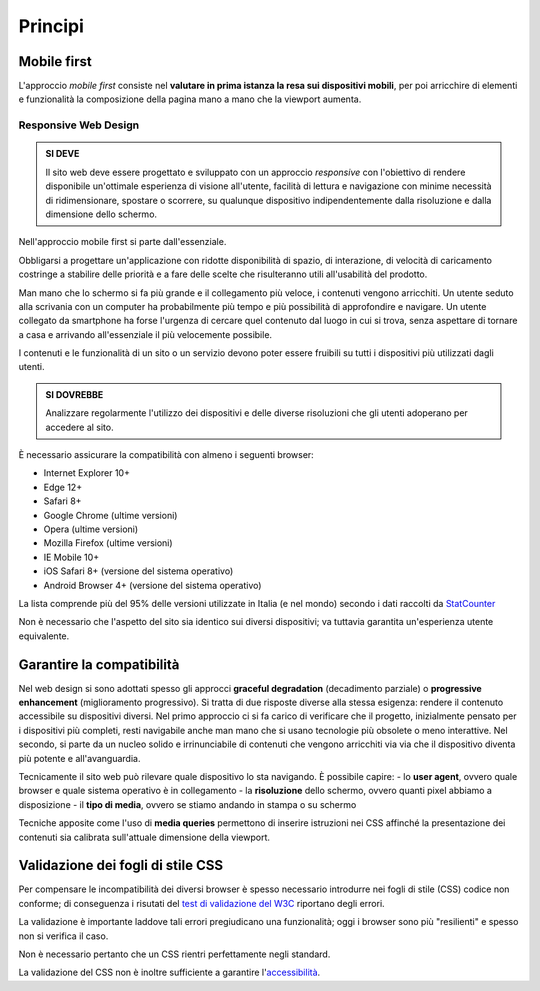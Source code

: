 Principi
--------

Mobile first
~~~~~~~~~~~~

L'approccio *mobile first* consiste nel **valutare in prima istanza la
resa sui dispositivi mobili**, per poi arricchire di elementi e
funzionalità la composizione della pagina mano a mano che la viewport
aumenta.

Responsive Web Design
^^^^^^^^^^^^^^^^^^^^^

.. admonition:: SI DEVE

   Il sito web deve essere progettato e sviluppato con un approccio *responsive*
   con l'obiettivo di rendere disponibile un'ottimale esperienza di visione all'utente,
   facilità di lettura e navigazione con minime necessità di ridimensionare, spostare o
   scorrere, su qualunque dispositivo indipendentemente dalla risoluzione e dalla
   dimensione dello schermo.

Nell'approccio mobile first si parte dall'essenziale.

Obbligarsi a progettare un'applicazione con ridotte disponibilità di
spazio, di interazione, di velocità di caricamento costringe a stabilire
delle priorità e a fare delle scelte che risulteranno utili
all'usabilità del prodotto.

Man mano che lo schermo si fa più grande e il collegamento più veloce, i
contenuti vengono arricchiti. Un utente seduto alla scrivania con un
computer ha probabilmente più tempo e più possibilità di approfondire e
navigare. Un utente collegato da smartphone ha forse l'urgenza di
cercare quel contenuto dal luogo in cui si trova, senza aspettare di
tornare a casa e arrivando all'essenziale il più velocemente possibile.

I contenuti e le funzionalità di un sito o un servizio devono poter
essere fruibili su tutti i dispositivi più utilizzati dagli utenti.

.. admonition:: SI DOVREBBE

   Analizzare regolarmente l'utilizzo dei dispositivi e delle diverse risoluzioni
   che gli utenti adoperano per accedere al sito.

È necessario assicurare la compatibilità con almeno i seguenti browser:

-  Internet Explorer 10+
-  Edge 12+
-  Safari 8+
-  Google Chrome (ultime versioni)
-  Opera (ultime versioni)
-  Mozilla Firefox (ultime versioni)
-  IE Mobile 10+
-  iOS Safari 8+ (versione del sistema operativo)
-  Android Browser 4+ (versione del sistema operativo)

La lista comprende più del 95% delle versioni utilizzate in Italia (e
nel mondo) secondo i dati raccolti da
`StatCounter <http://gs.statcounter.com/#browser-IT-monthly-201506-201606>`__

Non è necessario che l'aspetto del sito sia identico sui diversi
dispositivi; va tuttavia garantita un'esperienza utente equivalente.

Garantire la compatibilità
~~~~~~~~~~~~~~~~~~~~~~~~~~

Nel web design si sono adottati spesso gli approcci **graceful
degradation** (decadimento parziale) o **progressive enhancement**
(miglioramento progressivo). Si tratta di due risposte diverse alla
stessa esigenza: rendere il contenuto accessibile su dispositivi
diversi. Nel primo approccio ci si fa carico di verificare che il
progetto, inizialmente pensato per i dispositivi più completi, resti
navigabile anche man mano che si usano tecnologie più obsolete o meno
interattive. Nel secondo, si parte da un nucleo solido e irrinunciabile
di contenuti che vengono arricchiti via via che il dispositivo diventa
più potente e all'avanguardia.

Tecnicamente il sito web può rilevare quale dispositivo lo sta
navigando. È possibile capire: - lo **user agent**, ovvero quale browser
e quale sistema operativo è in collegamento - la **risoluzione** dello
schermo, ovvero quanti pixel abbiamo a disposizione - il **tipo di
media**, ovvero se stiamo andando in stampa o su schermo

Tecniche apposite come l'uso di **media queries** permettono di inserire
istruzioni nei CSS affinché la presentazione dei contenuti sia calibrata
sull'attuale dimensione della viewport.

Validazione dei fogli di stile CSS
~~~~~~~~~~~~~~~~~~~~~~~~~~~~~~~~~~

Per compensare le incompatibilità dei diversi browser è spesso
necessario introdurre nei fogli di stile (CSS) codice non conforme; di
conseguenza i risutati del `test di validazione del
W3C <https://jigsaw.w3.org/css-validator/>`__ riportano degli errori.

La validazione è importante laddove tali errori pregiudicano una
funzionalità; oggi i browser sono più "resilienti" e spesso non si
verifica il caso.

Non è necessario pertanto che un CSS rientri perfettamente negli
standard.

La validazione del CSS non è inoltre sufficiente a garantire
l'`accessibilità <../service-design/accessibilita.html>`__.
